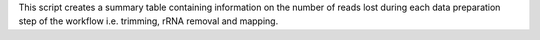This script creates a summary table containing information on the number of reads lost during each data preparation step of the workflow i.e. trimming, rRNA removal and mapping.
